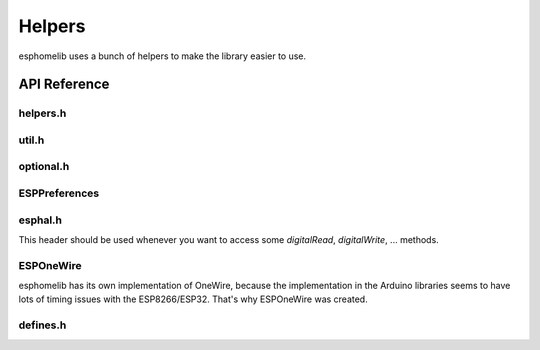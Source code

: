Helpers
=======

esphomelib uses a bunch of helpers to make the library easier to use.

API Reference
-------------

helpers.h
*********

.. doxygenfile:: esphomelib/helpers.h

util.h
******

.. doxygenfile:: esphomelib/uil.h

optional.h
**********

.. doxygenfile:: esphomelib/optional.h

ESPPreferences
**************

.. doxygenclass:: ESPPreferences
    :members:
    :protected-members:
    :undoc-members:

.. doxygenclass:: ESPPreferenceObject
    :members:
    :protected-members:
    :undoc-members:

.. doxygenvariable:: global_preferences

esphal.h
********

This header should be used whenever you want to access some `digitalRead`, `digitalWrite`, ... methods.

.. doxygenclass:: GPIOPin
    :members:
    :protected-members:
    :undoc-members:

.. doxygenclass:: GPIOOutputPin
    :members:
    :protected-members:
    :undoc-members:

.. doxygenclass:: GPIOInputPin
    :members:
    :protected-members:
    :undoc-members:


ESPOneWire
**********

esphomelib has its own implementation of OneWire, because the implementation in the Arduino libraries
seems to have lots of timing issues with the ESP8266/ESP32. That's why ESPOneWire was created.

.. doxygenclass:: ESPOneWire
    :members:
    :protected-members:
    :undoc-members:

defines.h
*********

.. doxygenfile:: esphomelib/defines.h
